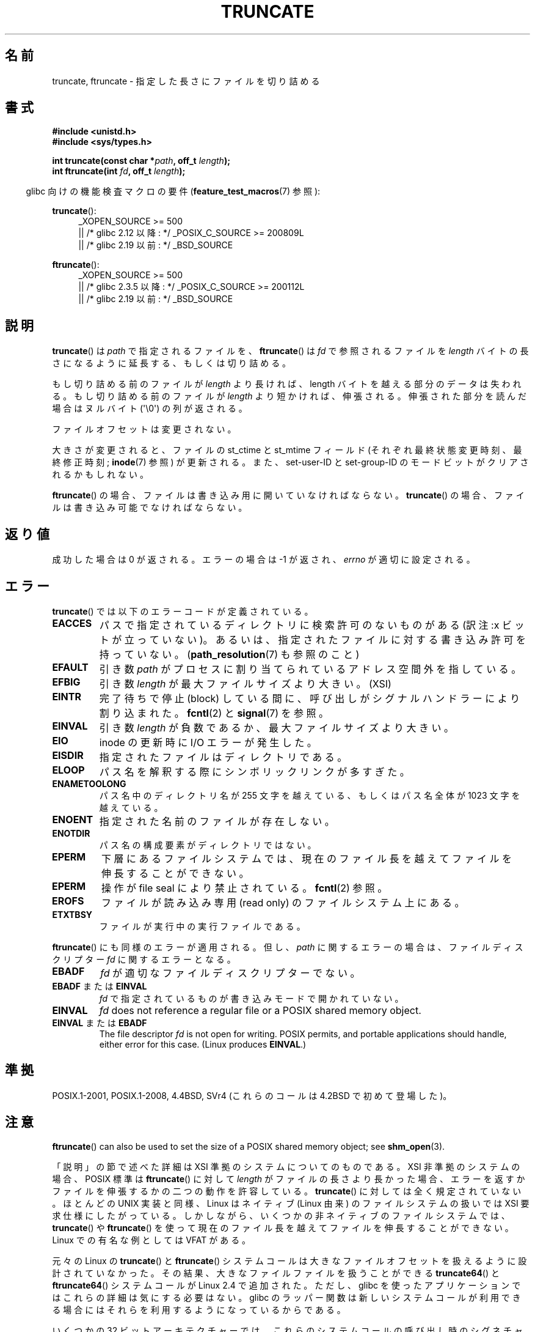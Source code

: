 .\" Copyright (c) 1983, 1991 The Regents of the University of California.
.\" All rights reserved.
.\"
.\" %%%LICENSE_START(BSD_4_CLAUSE_UCB)
.\" Redistribution and use in source and binary forms, with or without
.\" modification, are permitted provided that the following conditions
.\" are met:
.\" 1. Redistributions of source code must retain the above copyright
.\"    notice, this list of conditions and the following disclaimer.
.\" 2. Redistributions in binary form must reproduce the above copyright
.\"    notice, this list of conditions and the following disclaimer in the
.\"    documentation and/or other materials provided with the distribution.
.\" 3. All advertising materials mentioning features or use of this software
.\"    must display the following acknowledgement:
.\"	This product includes software developed by the University of
.\"	California, Berkeley and its contributors.
.\" 4. Neither the name of the University nor the names of its contributors
.\"    may be used to endorse or promote products derived from this software
.\"    without specific prior written permission.
.\"
.\" THIS SOFTWARE IS PROVIDED BY THE REGENTS AND CONTRIBUTORS ``AS IS'' AND
.\" ANY EXPRESS OR IMPLIED WARRANTIES, INCLUDING, BUT NOT LIMITED TO, THE
.\" IMPLIED WARRANTIES OF MERCHANTABILITY AND FITNESS FOR A PARTICULAR PURPOSE
.\" ARE DISCLAIMED.  IN NO EVENT SHALL THE REGENTS OR CONTRIBUTORS BE LIABLE
.\" FOR ANY DIRECT, INDIRECT, INCIDENTAL, SPECIAL, EXEMPLARY, OR CONSEQUENTIAL
.\" DAMAGES (INCLUDING, BUT NOT LIMITED TO, PROCUREMENT OF SUBSTITUTE GOODS
.\" OR SERVICES; LOSS OF USE, DATA, OR PROFITS; OR BUSINESS INTERRUPTION)
.\" HOWEVER CAUSED AND ON ANY THEORY OF LIABILITY, WHETHER IN CONTRACT, STRICT
.\" LIABILITY, OR TORT (INCLUDING NEGLIGENCE OR OTHERWISE) ARISING IN ANY WAY
.\" OUT OF THE USE OF THIS SOFTWARE, EVEN IF ADVISED OF THE POSSIBILITY OF
.\" SUCH DAMAGE.
.\" %%%LICENSE_END
.\"
.\"     @(#)truncate.2	6.9 (Berkeley) 3/10/91
.\"
.\" Modified 1993-07-24 by Rik Faith <faith@cs.unc.edu>
.\" Modified 1996-10-22 by Eric S. Raymond <esr@thyrsus.com>
.\" Modified 1998-12-21 by Andries Brouwer <aeb@cwi.nl>
.\" Modified 2002-01-07 by Michael Kerrisk <mtk.manpages@gmail.com>
.\" Modified 2002-04-06 by Andries Brouwer <aeb@cwi.nl>
.\" Modified 2004-06-23 by Michael Kerrisk <mtk.manpages@gmail.com>
.\"
.\"*******************************************************************
.\"
.\" This file was generated with po4a. Translate the source file.
.\"
.\"*******************************************************************
.\"
.\" Japanese Version Copyright (c) 1997 SUTO, Mitsuaki
.\"         all rights reserved.
.\" Translated 1997-06-26, SUTO, Mitsuaki <suto@av.crl.sony.co.jp>
.\" Modified 2000-03-12, HANATAKA Shinya <hanataka@abyss.rim.or.jp>
.\" Updated 2001-01-09, Kentaro Shirakata <argrath@ub32.org>
.\" Updated 2002-04-13, Kentaro Shirakata <argrath@ub32.org>
.\" Updated 2002-10-21, Kentaro Shirakata <argrath@ub32.org>
.\" Updated 2005-09-06, Akihiro MOTOKI <amotoki@dd.iij4u.or.jp>
.\" Updated 2006-07-21, Akihiro MOTOKI, LDP v2.36
.\" Updated 2012-04-30, Akihiro MOTOKI <amotoki@gmail.com>
.\" Updated 2013-05-01, Akihiro MOTOKI <amotoki@gmail.com>
.\"
.TH TRUNCATE 2 " 2019\-03\-06" Linux "Linux Programmer's Manual"
.SH 名前
truncate, ftruncate \- 指定した長さにファイルを切り詰める
.SH 書式
\fB#include <unistd.h>\fP
.br
\fB#include <sys/types.h>\fP
.PP
\fBint truncate(const char *\fP\fIpath\fP\fB, off_t \fP\fIlength\fP\fB);\fP
.br
\fBint ftruncate(int \fP\fIfd\fP\fB, off_t \fP\fIlength\fP\fB);\fP
.PP
.RS -4
glibc 向けの機能検査マクロの要件 (\fBfeature_test_macros\fP(7)  参照):
.RE
.ad l
.PP
\fBtruncate\fP():
.RS 4
.\"    || _XOPEN_SOURCE\ &&\ _XOPEN_SOURCE_EXTENDED
_XOPEN_SOURCE\ >=\ 500
    || /* glibc 2.12 以降: */ _POSIX_C_SOURCE\ >=\ 200809L
    || /* glibc 2.19 以前: */ _BSD_SOURCE
.RE
.PP
\fBftruncate\fP():
.RS 4
.\"    || _XOPEN_SOURCE\ &&\ _XOPEN_SOURCE_EXTENDED
_XOPEN_SOURCE\ >=\ 500
    || /* glibc 2.3.5 以降: */ _POSIX_C_SOURCE\ >=\ 200112L
    || /* glibc 2.19 以前: */ _BSD_SOURCE
.RE
.ad b
.SH 説明
\fBtruncate\fP()  は \fIpath\fP で指定されるファイルを、 \fBftruncate\fP()  は \fIfd\fP で参照されるファイルを
\fIlength\fP バイトの長さになるように延長する、もしくは切り詰める。
.PP
もし切り詰める前のファイルが \fIlength\fP より長ければ、length バイトを越える部分のデータは失われる。 もし切り詰める前のファイルが
\fIlength\fP より短かければ、伸張される。 伸張された部分を読んだ場合はヌルバイト (\(aq\e0\(aq) の列が返される。
.PP
ファイルオフセットは変更されない。
.PP
大きさが変更されると、ファイルの st_ctime と st_mtime フィールド (それぞれ最終状態変更時刻、最終修正時刻; \fBinode\fP(7)
参照) が更新される。 また、set\-user\-ID と set\-group\-ID のモードビットがクリアされるかもしれない。
.PP
\fBftruncate\fP()  の場合、ファイルは書き込み用に開いていなければならない。 \fBtruncate\fP()
の場合、ファイルは書き込み可能でなければならない。
.SH 返り値
成功した場合は 0 が返される。エラーの場合は \-1 が返され、 \fIerrno\fP が適切に設定される。
.SH エラー
\fBtruncate\fP()  では以下のエラーコードが定義されている。
.TP 
\fBEACCES\fP
パスで指定されているディレクトリに検索許可のないものがある (訳注:x ビットが立っていない)。
あるいは、指定されたファイルに対する書き込み許可を持っていない。 (\fBpath_resolution\fP(7)  も参照のこと)
.TP 
\fBEFAULT\fP
引き数 \fIpath\fP がプロセスに割り当てられているアドレス空間外を指している。
.TP 
\fBEFBIG\fP
引き数 \fIlength\fP が最大ファイルサイズより大きい。(XSI)
.TP 
\fBEINTR\fP
完了待ちで停止 (block) している間に、呼び出しが シグナルハンドラーにより割り込まれた。 \fBfcntl\fP(2)  と \fBsignal\fP(7)
を参照。
.TP 
\fBEINVAL\fP
引き数 \fIlength\fP が負数であるか、最大ファイルサイズより大きい。
.TP 
\fBEIO\fP
inode の更新時に I/O エラーが発生した。
.TP 
\fBEISDIR\fP
指定されたファイルはディレクトリである。
.TP 
\fBELOOP\fP
パス名を解釈する際にシンボリックリンクが多すぎた。
.TP 
\fBENAMETOOLONG\fP
パス名中のディレクトリ名が 255 文字を越えている、もしくはパス名全体が 1023 文字を越えている。
.TP 
\fBENOENT\fP
指定された名前のファイルが存在しない。
.TP 
\fBENOTDIR\fP
パス名の構成要素がディレクトリではない。
.TP 
\fBEPERM\fP
.\" This happens for at least MSDOS and VFAT filesystems
.\" on kernel 2.6.13
下層にあるファイルシステムでは、現在のファイル長を越えて ファイルを伸長することができない。
.TP 
\fBEPERM\fP
操作が file seal により禁止されている。 \fBfcntl\fP(2) 参照。
.TP 
\fBEROFS\fP
ファイルが読み込み専用 (read only) のファイルシステム上にある。
.TP 
\fBETXTBSY\fP
ファイルが実行中の実行ファイルである。
.PP
\fBftruncate\fP()  にも同様のエラーが適用される。 但し、 \fIpath\fP に関するエラーの場合は、ファイルディスクリプター \fIfd\fP
に関するエラーとなる。
.TP 
\fBEBADF\fP
\fIfd\fP が適切なファイルディスクリプターでない。
.TP 
\fBEBADF\fP または \fBEINVAL\fP
\fIfd\fP で指定されているものが書き込みモードで開かれていない。
.TP 
\fBEINVAL\fP
\fIfd\fP does not reference a regular file or a POSIX shared memory object.
.TP 
\fBEINVAL\fP または \fBEBADF\fP
The file descriptor \fIfd\fP is not open for writing.  POSIX permits, and
portable applications should handle, either error for this case.  (Linux
produces \fBEINVAL\fP.)
.SH 準拠
.\" POSIX.1-1996 has
.\" .BR ftruncate ().
.\" POSIX.1-2001 also has
.\" .BR truncate (),
.\" as an XSI extension.
.\" .LP
.\" SVr4 documents additional
.\" .BR truncate ()
.\" error conditions EMFILE, EMULTIHP, ENFILE, ENOLINK.  SVr4 documents for
.\" .BR ftruncate ()
.\" an additional EAGAIN error condition.
POSIX.1\-2001, POSIX.1\-2008, 4.4BSD, SVr4 (これらのコールは 4.2BSD で初めて登場した)。
.SH 注意
\fBftruncate\fP()  can also be used to set the size of a POSIX shared memory
object; see \fBshm_open\fP(3).
.PP
.\" At the very least: OSF/1, Solaris 7, and FreeBSD conform, mtk, Jan 2002
「説明」の節で述べた詳細は XSI 準拠のシステムについてのものである。
XSI 非準拠のシステムの場合、POSIX 標準は \fBftruncate\fP() に対して \fIlength\fP が
ファイルの長さより長かった場合、 エラーを返すかファイルを伸張するかの二つの
動作を許容している。 \fBtruncate\fP() に対しては全く規定されていない。
ほとんどの UNIX 実装と同様、Linux はネイティブ (Linux 由来) の ファイルシステム
の扱いでは XSI 要求仕様にしたがっている。 しかしながら、いくつかの非ネイティブ
のファイルシステムでは、 \fBtruncate\fP() や \fBftruncate\fP() を使って現在のファイル
長を越えてファイルを伸長することができない。 Linux での有名な例としては
VFAT がある。
.PP
元々の Linux の \fBtruncate\fP() と \fBftruncate\fP() システムコールは
大きなファイルオフセットを扱えるように設計されていなかった。
その結果、大きなファイルファイルを扱うことができる \fBtruncate64\fP() と \fBftruncate64\fP()
システムコールが Linux 2.4 で追加された。
ただし、glibc を使ったアプリケーションではこれらの詳細は気にする必要はない。
glibc のラッパー関数は新しいシステムコールが利用できる場合にはそれらを利用する
ようになっているからである。
.PP
いくつかの 32 ビットアーキテクチャーでは、これらのシステムコールの呼び出し時のシグネチャーが違っています。理由は \fBsyscall\fP(2)
で説明されている通りです。
.SH バグ
.\" http://sourceware.org/bugzilla/show_bug.cgi?id=12037
glibc 2.12 のヘッダーファイルにはバグがあり、 \fBftruncate\fP()  の宣言を公開するのに必要な
\fB_POSIX_C_SOURCE\fP の最小値が 200112L ではなく 200809L となっていた。 このバグは、これ以降のバージョンの
glibc では修正されている。
.SH 関連項目
 \fBtruncate\fP(1), \fBopen\fP(2), \fBstat\fP(2), \fBpath_resolution\fP(7)
.SH この文書について
この man ページは Linux \fIman\-pages\fP プロジェクトのリリース 5.10 の一部である。プロジェクトの説明とバグ報告に関する情報は
\%https://www.kernel.org/doc/man\-pages/ に書かれている。
